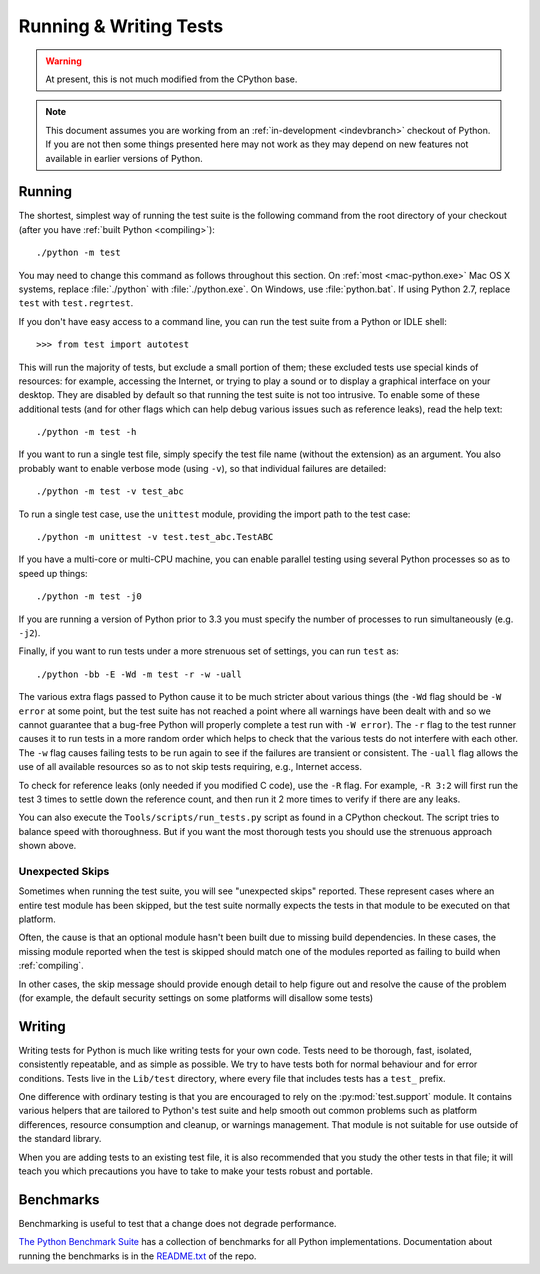 .. This file is derived from a file of the same name in the CPython devguide
   and will receive updates from the CPython guide by merging.

.. _runtests:

Running & Writing Tests
=======================


.. warning:: At present, this is not much modified from the CPython base.

.. note::

    This document assumes you are working from an
    :ref:`in-development <indevbranch>` checkout of Python. If you
    are not then some things presented here may not work as they may depend
    on new features not available in earlier versions of Python.

Running
-------

The shortest, simplest way of running the test suite is the following command
from the root directory of your checkout (after you have
:ref:`built Python <compiling>`)::

    ./python -m test

You may need to change this command as follows throughout this section.
On :ref:`most <mac-python.exe>` Mac OS X systems, replace :file:`./python`
with :file:`./python.exe`.  On Windows, use :file:`python.bat`.  If using
Python 2.7, replace ``test`` with ``test.regrtest``.

If you don't have easy access to a command line, you can run the test suite from
a Python or IDLE shell::

    >>> from test import autotest

This will run the majority of tests, but exclude a small portion of them; these
excluded tests use special kinds of resources: for example, accessing the
Internet, or trying to play a sound or to display a graphical interface on
your desktop.  They are disabled by default so that running the test suite
is not too intrusive.  To enable some of these additional tests (and for
other flags which can help debug various issues such as reference leaks), read
the help text::

    ./python -m test -h

If you want to run a single test file, simply specify the test file name
(without the extension) as an argument.  You also probably want to enable
verbose mode (using ``-v``), so that individual failures are detailed::

    ./python -m test -v test_abc

To run a single test case, use the ``unittest`` module, providing the import
path to the test case::

   ./python -m unittest -v test.test_abc.TestABC

If you have a multi-core or multi-CPU machine, you can enable parallel testing
using several Python processes so as to speed up things::

   ./python -m test -j0

If you are running a version of Python prior to 3.3 you must specify the number
of processes to run simultaneously (e.g. ``-j2``).

.. _strenuous_testing:

Finally, if you want to run tests under a more strenuous set of settings, you
can run ``test`` as::

    ./python -bb -E -Wd -m test -r -w -uall

The various extra flags passed to Python cause it to be much stricter about
various things (the ``-Wd`` flag should be ``-W error`` at some point, but the
test suite has not reached a point where all warnings have been dealt with and
so we cannot guarantee that a bug-free Python will properly complete a test run
with ``-W error``). The ``-r`` flag to the test runner causes it to run tests in
a more random order which helps to check that the various tests do not interfere
with each other.  The ``-w`` flag causes failing tests to be run again to see
if the failures are transient or consistent.
The ``-uall`` flag allows the use of all available
resources so as to not skip tests requiring, e.g., Internet access.

To check for reference leaks (only needed if you modified C code), use the
``-R`` flag.  For example, ``-R 3:2`` will first run the test 3 times to settle
down the reference count, and then run it 2 more times to verify if there are
any leaks.

You can also execute the ``Tools/scripts/run_tests.py`` script as  found in a
CPython checkout. The script tries to balance speed with thoroughness. But if
you want the most thorough tests you should use the strenuous approach shown
above.


Unexpected Skips
^^^^^^^^^^^^^^^^

Sometimes when running the test suite, you will see "unexpected skips"
reported. These represent cases where an entire test module has been
skipped, but the test suite normally expects the tests in that module to
be executed on that platform.

Often, the cause is that an optional module hasn't been built due to missing
build dependencies. In these cases, the missing module reported when the test
is skipped should match one of the modules reported as failing to build when
:ref:`compiling`.

In other cases, the skip message should provide enough detail to help figure
out and resolve the cause of the problem (for example, the default security
settings on some platforms will disallow some tests)


Writing
-------

Writing tests for Python is much like writing tests for your own code. Tests
need to be thorough, fast, isolated, consistently repeatable, and as simple as
possible. We try to have tests both for normal behaviour and for error
conditions.  Tests live in the ``Lib/test`` directory, where every file that
includes tests has a ``test_`` prefix.

One difference with ordinary testing is that you are encouraged to rely on the
:py:mod:`test.support` module. It contains various helpers that are tailored to
Python's test suite and help smooth out common problems such as platform
differences, resource consumption and cleanup, or warnings management.
That module is not suitable for use outside of the standard library.

When you are adding tests to an existing test file, it is also recommended
that you study the other tests in that file; it will teach you which precautions
you have to take to make your tests robust and portable.


Benchmarks
----------
Benchmarking is useful to test that a change does not degrade performance.

`The Python Benchmark Suite <https://github.com/python/performance>`_
has a collection of benchmarks for all Python implementations. Documentation
about running the benchmarks is in the `README.txt
<https://github.com/python/performance/blob/master/README.rst>`_ of the repo.
